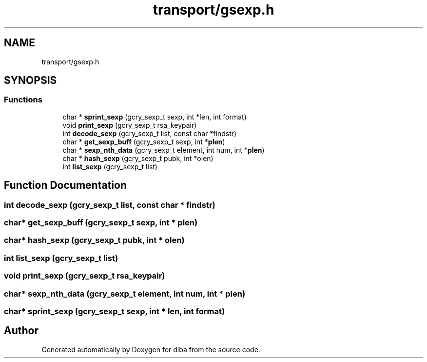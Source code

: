 .TH "transport/gsexp.h" 3 "Fri Sep 29 2017" "diba" \" -*- nroff -*-
.ad l
.nh
.SH NAME
transport/gsexp.h
.SH SYNOPSIS
.br
.PP
.SS "Functions"

.in +1c
.ti -1c
.RI "char * \fBsprint_sexp\fP (gcry_sexp_t sexp, int *len, int format)"
.br
.ti -1c
.RI "void \fBprint_sexp\fP (gcry_sexp_t rsa_keypair)"
.br
.ti -1c
.RI "int \fBdecode_sexp\fP (gcry_sexp_t list, const char *findstr)"
.br
.ti -1c
.RI "char * \fBget_sexp_buff\fP (gcry_sexp_t sexp, int *\fBplen\fP)"
.br
.ti -1c
.RI "char * \fBsexp_nth_data\fP (gcry_sexp_t element, int num, int *\fBplen\fP)"
.br
.ti -1c
.RI "char * \fBhash_sexp\fP (gcry_sexp_t pubk, int *olen)"
.br
.ti -1c
.RI "int \fBlist_sexp\fP (gcry_sexp_t list)"
.br
.in -1c
.SH "Function Documentation"
.PP 
.SS "int decode_sexp (gcry_sexp_t list, const char * findstr)"

.SS "char* get_sexp_buff (gcry_sexp_t sexp, int * plen)"

.SS "char* hash_sexp (gcry_sexp_t pubk, int * olen)"

.SS "int list_sexp (gcry_sexp_t list)"

.SS "void print_sexp (gcry_sexp_t rsa_keypair)"

.SS "char* sexp_nth_data (gcry_sexp_t element, int num, int * plen)"

.SS "char* sprint_sexp (gcry_sexp_t sexp, int * len, int format)"

.SH "Author"
.PP 
Generated automatically by Doxygen for diba from the source code\&.
